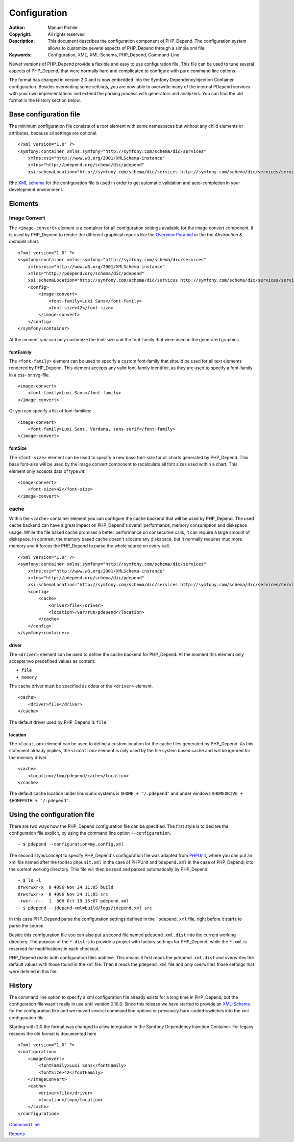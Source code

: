 Configuration
~~~~~~~~~~~~~

:Author:       Manuel Pichler
:Copyright:    All rights reserved
:Description:  This document describes the configuration component of
               PHP_Depend. The configuration system allows to customize
               several aspects of PHP_Depend through a simple xml file.
:Keywords:     Configuration, XML, XML-Schema, PHP_Depend, Command-Line

Newer versions of PHP_Depend provide a flexible and easy to use configuration
file. This file can be used to tune several aspects of PHP_Depend, that were
normally hard and complicated to configure with pure command line options.

The format has changed in version 2.0 and is now embedded into the Symfony
DependencyInjection Container configuration. Besides overwriting some settings,
you are now able to overwrite many of the internal PDepend services with your
own implementations and extend the parsing process with generators and
analyzers. You can find the old format in the History section below.

Base configuration file
=======================

The minimum configuration file consists of a root element with some namespaces
but without any child elements or attributes, because all settings are optional. ::

  <?xml version="1.0" ?>
  <symfony:container xmlns:symfony="http://symfony.com/schema/dic/services"
      xmlns:xsi="http://www.w3.org/2001/XMLSchema-instance"
      xmlns="http://pdepend.org/schema/dic/pdepend"
      xsi:schemaLocation="http://symfony.com/schema/dic/services http://symfony.com/schema/dic/services/services-1.0.xsd" />

Rhe `XML schema`__ for the configuration
file is used in order to get automatic validation and auto-completion in your
development environment.

Elements
========

Image Convert
-------------

The ``<image-convert>`` element is a container for all configuration settings
available for the image convert component. It is used by PHP_Depend to render
the different graphical reports like the `Overview Pyramid`__ or the the
*Abstraction & Instabilit* chart. ::

  <?xml version="1.0" ?>
  <symfony:container xmlns:symfony="http://symfony.com/schema/dic/services"
      xmlns:xsi="http://www.w3.org/2001/XMLSchema-instance"
      xmlns="http://pdepend.org/schema/dic/pdepend"
      xsi:schemaLocation="http://symfony.com/schema/dic/services http://symfony.com/schema/dic/services/services-1.0.xsd" />
      <config>
          <image-convert>
              <font-family>Luxi Sans</font-family>
              <font-size>42</font-size>
          </image-convert>
      </config>
  </symfony:container>

At the moment you can only customize the font-size and the font-family that
were used in the generated graphics.

fontFamily
``````````

The ``<font-family>`` element can be used to specify a custom font-family that
should be used for all text elements rendered by PHP_Depend. This element
accepts any valid font-family identifier, as they are used to specify a
font-family in a css- or svg-file. ::

  <image-convert>
      <font-family>Luxi Sans</font-family>
  </image-convert>

Or you can specify a list of font-families: ::

  <image-convert>
      <font-family>Luxi Sans, Verdana, sans-serif</font-family>
  </image-convert>

fontSize
````````

The ``<font-size>`` element can be used to specify a new base font-size for all
charts generated by PHP_Depend. This base font-size will be used by the image
convert component to recalculate all font sizes used within a chart. This
element only accepts data of type *int*. ::

  <image-convert>
      <font-size>42</font-size>
  </image-convert>

cache
-----

Within the ``<cache>`` container element you can configure the cache backend
that will be used by PHP_Depend. The used cache backend can have a great
impact on PHP_Depend's overall performance, memory consumption and diskspace
usage. While the file based cache promises a better performance on consecutive
calls, it can require a large amount of diskspace. In contrast, the memory
based cache doesn't allocate any diskspace, but it normally requires muc
more memory and it forces the PHP_Depend to parse the whole source on every
call. ::

  <?xml version="1.0" ?>
  <symfony:container xmlns:symfony="http://symfony.com/schema/dic/services"
      xmlns:xsi="http://www.w3.org/2001/XMLSchema-instance"
      xmlns="http://pdepend.org/schema/dic/pdepend"
      xsi:schemaLocation="http://symfony.com/schema/dic/services http://symfony.com/schema/dic/services/services-1.0.xsd" />
      <config>
          <cache>
              <driver>file</driver>
              <location>/var/run/pdepend</location>
          </cache>
      </config>
  </symfony:container>

driver
``````

The ``<driver>`` element can be used to define the cache backend for
PHP_Depend. At the moment this element only accepts two predefined values
as content:

- ``file``
- ``memory``

The cache driver must be specified as cdata of the ``<driver>`` element. ::

  <cache>
      <driver>file</driver>
  </cache>

The default driver used by PHP_Depend is ``file``.

location
````````

The ``<location>`` element can be used to define a custom location for the
cache files generated by PHP_Depend. As this statement already implies, the
``<location>`` element is only used by the file system based cache and will
be ignored for the memory driver. ::

  <cache>
      <location>/tmp/pdepend/cache</location>
  </cache>

The default cache location under linux/unix systems is ``$HOME + "/.pdepend"``
and under windows ``$HOMEDRIVE + $HOMEPATH + "/.pdepend"``.

Using the configuration file
============================

There are two ways how the PHP_Depend configuration file can be specified.
The first style is to declare the configuration file explicit, by using the
command line option ``--configuration``.

.. class:: shell

::

  ~ $ pdepend --configuration=my.config.xml

The second style/concept to specify PHP_Depend's configuration file was
adapted from `PHPUnit`__, where you can put an xml file named after the
tool(so ``phpunit.xml`` in the case of PHPUnit and ``pdepend.xml`` in the
case of PHP_Depend) into the current working directory. This file will
then be read and parsed automatically by PHP_Depend.

.. class:: shell

::

  ~ $ ls -l
  drwxrwxr-x  8 4096 Nov 24 11:05 build
  drwxrwxr-x  8 4096 Nov 24 11:05 src
  -rwxr--r--  1  806 Oct 19 15:07 pdepend.xml
  ~ $ pdepend --jdepend-xml=build/logs/jdepend.xml src

In this case PHP_Depend parse the configuration settings defined in the
```pdepend.xml`` file, right before it starts to parse the source.

Beside this configuration file you can also put a second file named
``pdepend.xml.dist`` into the current working directory. The purpose of
the ``*.dist`` is to provide a project with factory settings for PHP_Depend,
while the ``*.xml`` is reserved for modifications in each checkout.

PHP_Depend reads both configuration files additive. This means it first
reads the ``pdepend.xml.dist`` and overwrites the default values with those
found in the xml file. Then it reads the ``pdepend.xml`` file and only
overwrites those settings that were defined in this file.

History
=======

The command line option to specify a xml configuration file already exists
for a long time in PHP_Depend, but the configuration file wasn't really in
use until version 0.10.0. Since this release we have started to provide an
`XML-Schema`__ for the configuration fike and we moved several command line
options or previously hard-coded-switches into the xml configuration file.

Starting with 2.0 the format was changed to allow integration in the
Symfony Dependency Injection Container. For legacy reasons the old
format is documented here ::

    <?xml version="1.0" ?>
    <configuration>
        <imageConvert>
            <fontFamily>Luxi Sans</fontFamily>
            <fontSize>42</fontFamily>
        </imageConvert>
        <cache>
            <driver>file</driver>
            <location>/tmp</location>
        </cache>
    </configuration>

__ http://pdepend.org/schema/1.0/configuration.xsd
__ /documentation/handbook/reports/overview-pyramid.html
__ http://www.phpunit.de/manual/3.5/en/index.html
__ http://pdepend.org/schema/1.0/configuration.xsd

.. class:: prev

`Command Line`__

.. class:: next

`Reports`__

__ /documentation/handbook/command-line.html
__ /documentation/handbook/reports.html
